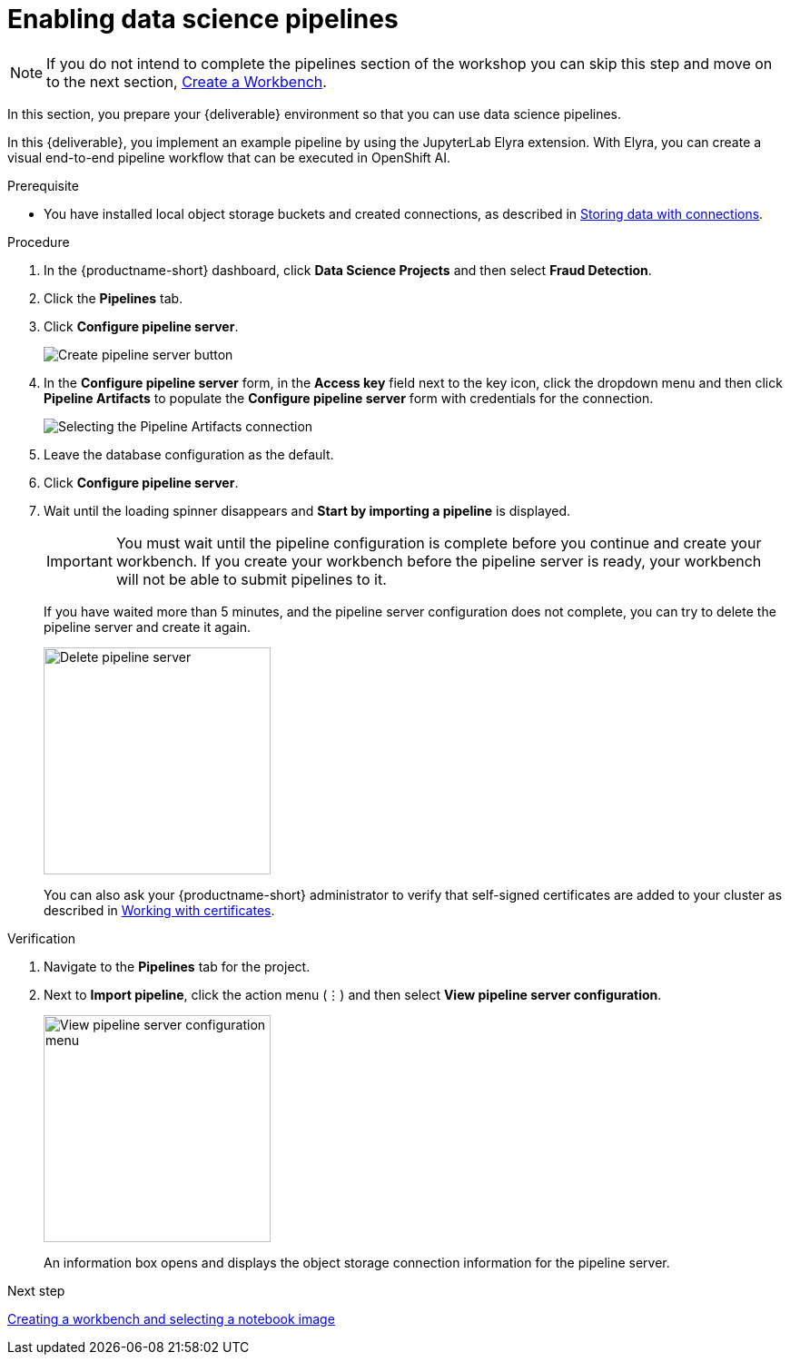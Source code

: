 [id='enabling-data-science-pipelines']
= Enabling data science pipelines

NOTE: If you do not intend to complete the pipelines section of the workshop you can skip this step and move on to the next section, xref:creating-a-workbench.adoc[Create a Workbench].

In this section, you prepare your {deliverable} environment so that you can use data science pipelines.

In this {deliverable}, you implement an example pipeline by using the JupyterLab Elyra extension. With Elyra, you can create a visual end-to-end pipeline workflow that can be executed in OpenShift AI.

.Prerequisite

* You have installed local object storage buckets and created connections, as described in xref:storing-data-with-connections.adoc[Storing data with connections].

.Procedure

. In the {productname-short} dashboard, click *Data Science Projects* and then select *Fraud Detection*.

. Click the *Pipelines* tab.

. Click *Configure pipeline server*.
+
image::projects/ds-project-create-pipeline-server.png[Create pipeline server button]

. In the *Configure pipeline server* form, in the *Access key* field next to the key icon, click the dropdown menu and then click *Pipeline Artifacts* to populate the *Configure pipeline server* form with credentials for the connection.
+
image::projects/ds-project-create-pipeline-server-form.png[Selecting the Pipeline Artifacts connection]

. Leave the database configuration as the default.

. Click *Configure pipeline server*.

. Wait until the loading spinner disappears and *Start by importing a pipeline* is displayed.
+
[IMPORTANT]
====
You must wait until the pipeline configuration is complete before you continue and create your workbench. If you create your workbench before the pipeline server is ready, your workbench will not be able to submit pipelines to it.
====
+
If you have waited more than 5 minutes, and the pipeline server configuration does not complete, you can try to delete the pipeline server and create it again.
+
image::projects//ds-project-delete-pipeline-server.png[Delete pipeline server, 250]
+
You can also ask your {productname-short} administrator to verify that self-signed certificates are added to your cluster as described in link:https://docs.redhat.com/en/documentation/red_hat_openshift_ai_self-managed/2-latest/html/installing_and_uninstalling_openshift_ai_self-managed/working-with-certificates_certs[Working with certificates].

.Verification

. Navigate to the *Pipelines* tab for the project.
. Next to *Import pipeline*, click the action menu (&#8942;) and then select *View pipeline server configuration*.
+
image::projects/ds-project-pipeline-server-view.png[View pipeline server configuration menu, 250]
+
An information box opens and displays the object storage connection information for the pipeline server.

.Next step

xref:creating-a-workbench.adoc[Creating a workbench and selecting a notebook image]

//xref:automating-workflows-with-pipelines.adoc[Automating workflows with data science pipelines]

//xref:running-a-pipeline-generated-from-python-code.adoc[Running a data science pipeline generated from Python code]
